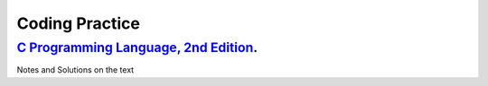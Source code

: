 ###############
Coding Practice
###############

***************************************
`C Programming Language, 2nd Edition`_. 
***************************************
Notes and Solutions on the text

.. _C Programming Language, 2nd Edition: k&r/index.rst

